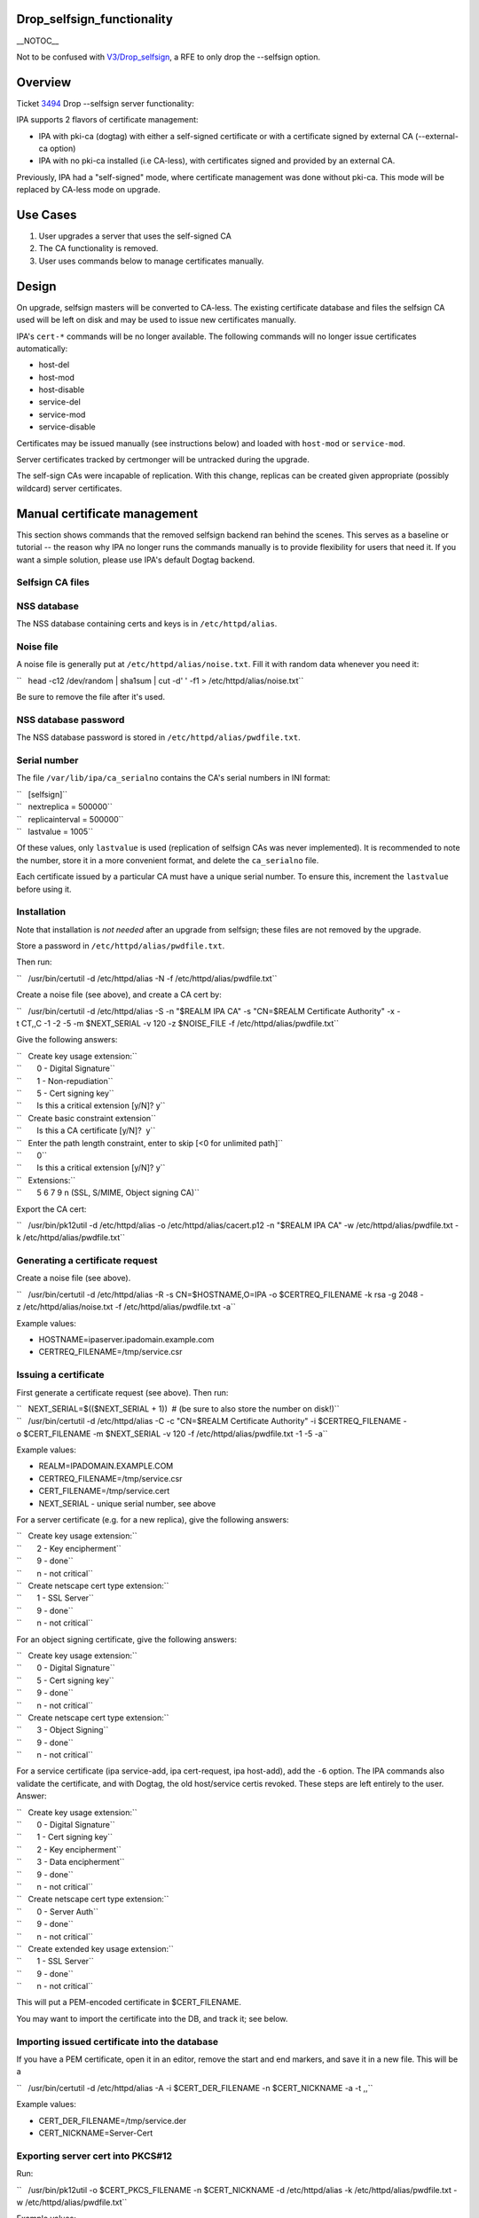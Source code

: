 Drop_selfsign_functionality
===========================

\__NOTOC_\_

Not to be confused with `V3/Drop_selfsign <V3/Drop_selfsign>`__, a RFE
to only drop the --selfsign option.

Overview
========

Ticket `3494 <https://fedorahosted.org/freeipa/ticket/3494>`__ Drop
--selfsign server functionality:

IPA supports 2 flavors of certificate management:

-  IPA with pki-ca (dogtag) with either a self-signed certificate or
   with a certificate signed by external CA (--external-ca option)
-  IPA with no pki-ca installed (i.e CA-less), with certificates signed
   and provided by an external CA.

Previously, IPA had a "self-signed" mode, where certificate management
was done without pki-ca. This mode will be replaced by CA-less mode on
upgrade.



Use Cases
=========

#. User upgrades a server that uses the self-signed CA
#. The CA functionality is removed.
#. User uses commands below to manage certificates manually.

Design
======

On upgrade, selfsign masters will be converted to CA-less. The existing
certificate database and files the selfsign CA used will be left on disk
and may be used to issue new certificates manually.

IPA's ``cert-*`` commands will be no longer available. The following
commands will no longer issue certificates automatically:

-  host-del
-  host-mod
-  host-disable
-  service-del
-  service-mod
-  service-disable

Certificates may be issued manually (see instructions below) and loaded
with ``host-mod`` or ``service-mod``.

Server certificates tracked by certmonger will be untracked during the
upgrade.

The self-sign CAs were incapable of replication. With this change,
replicas can be created given appropriate (possibly wildcard) server
certificates.



Manual certificate management
=============================

This section shows commands that the removed selfsign backend ran behind
the scenes. This serves as a baseline or tutorial -- the reason why IPA
no longer runs the commands manually is to provide flexibility for users
that need it. If you want a simple solution, please use IPA's default
Dogtag backend.



Selfsign CA files
-----------------



NSS database
----------------------------------------------------------------------------------------------

The NSS database containing certs and keys is in ``/etc/httpd/alias``.



Noise file
----------------------------------------------------------------------------------------------

A noise file is generally put at ``/etc/httpd/alias/noise.txt``. Fill it
with random data whenever you need it:

``   head -c12 /dev/random | sha1sum | cut -d' ' -f1 > /etc/httpd/alias/noise.txt``

Be sure to remove the file after it's used.



NSS database password
----------------------------------------------------------------------------------------------

The NSS database password is stored in ``/etc/httpd/alias/pwdfile.txt``.



Serial number
----------------------------------------------------------------------------------------------

The file ``/var/lib/ipa/ca_serialno`` contains the CA's serial numbers
in INI format:

| ``   [selfsign]``
| ``   nextreplica = 500000``
| ``   replicainterval = 500000``
| ``   lastvalue = 1005``

Of these values, only ``lastvalue`` is used (replication of selfsign CAs
was never implemented). It is recommended to note the number, store it
in a more convenient format, and delete the ``ca_serialno`` file.

Each certificate issued by a particular CA must have a unique serial
number. To ensure this, increment the ``lastvalue`` before using it.

Installation
------------

Note that installation is *not needed* after an upgrade from selfsign;
these files are not removed by the upgrade.

Store a password in ``/etc/httpd/alias/pwdfile.txt``.

Then run:

``   /usr/bin/certutil -d /etc/httpd/alias -N -f /etc/httpd/alias/pwdfile.txt``

Create a noise file (see above), and create a CA cert by:

``   /usr/bin/certutil -d /etc/httpd/alias -S -n "$REALM IPA CA" -s "CN=$REALM Certificate Authority" -x -t CT,,C -1 -2 -5 -m $NEXT_SERIAL -v 120 -z $NOISE_FILE -f /etc/httpd/alias/pwdfile.txt``

Give the following answers:

| ``   Create key usage extension:``
| ``       0 - Digital Signature``
| ``       1 - Non-repudiation``
| ``       5 - Cert signing key``
| ``       Is this a critical extension [y/N]? y``
| ``   Create basic constraint extension``
| ``       Is this a CA certificate [y/N]?  y``
| ``   Enter the path length constraint, enter to skip [<0 for unlimited path]``
| ``       0``
| ``       Is this a critical extension [y/N]? y``
| ``   Extensions:``
| ``       5 6 7 9 n (SSL, S/MIME, Object signing CA)``

Export the CA cert:

``   /usr/bin/pk12util -d /etc/httpd/alias -o /etc/httpd/alias/cacert.p12 -n "$REALM IPA CA" -w /etc/httpd/alias/pwdfile.txt -k /etc/httpd/alias/pwdfile.txt``



Generating a certificate request
--------------------------------

Create a noise file (see above).

``   /usr/bin/certutil -d /etc/httpd/alias -R -s CN=$HOSTNAME,O=IPA -o $CERTREQ_FILENAME -k rsa -g 2048 -z /etc/httpd/alias/noise.txt -f /etc/httpd/alias/pwdfile.txt -a``

Example values:

-  HOSTNAME=ipaserver.ipadomain.example.com
-  CERTREQ_FILENAME=/tmp/service.csr



Issuing a certificate
---------------------

First generate a certificate request (see above). Then run:

| ``   NEXT_SERIAL=$(($NEXT_SERIAL + 1))  # (be sure to also store the number on disk!)``
| ``   /usr/bin/certutil -d /etc/httpd/alias -C -c "CN=$REALM Certificate Authority" -i $CERTREQ_FILENAME -o $CERT_FILENAME -m $NEXT_SERIAL -v 120 -f /etc/httpd/alias/pwdfile.txt -1 -5 -a``

Example values:

-  REALM=IPADOMAIN.EXAMPLE.COM
-  CERTREQ_FILENAME=/tmp/service.csr
-  CERT_FILENAME=/tmp/service.cert
-  NEXT_SERIAL - unique serial number, see above

For a server certificate (e.g. for a new replica), give the following
answers:

| ``   Create key usage extension:``
| ``       2 - Key encipherment``
| ``       9 - done``
| ``       n - not critical``
| ``   Create netscape cert type extension:``
| ``       1 - SSL Server``
| ``       9 - done``
| ``       n - not critical``

For an object signing certificate, give the following answers:

| ``   Create key usage extension:``
| ``       0 - Digital Signature``
| ``       5 - Cert signing key``
| ``       9 - done``
| ``       n - not critical``
| ``   Create netscape cert type extension:``
| ``       3 - Object Signing``
| ``       9 - done``
| ``       n - not critical``

For a service certificate (ipa service-add, ipa cert-request, ipa
host-add), add the ``-6`` option. The IPA commands also validate the
certificate, and with Dogtag, the old host/service certis revoked. These
steps are left entirely to the user. Answer:

| ``   Create key usage extension:``
| ``       0 - Digital Signature``
| ``       1 - Cert signing key``
| ``       2 - Key encipherment``
| ``       3 - Data encipherment``
| ``       9 - done``
| ``       n - not critical``
| ``   Create netscape cert type extension:``
| ``       0 - Server Auth``
| ``       9 - done``
| ``       n - not critical``
| ``   Create extended key usage extension:``
| ``       1 - SSL Server``
| ``       9 - done``
| ``       n - not critical``

This will put a PEM-encoded certificate in $CERT_FILENAME.

You may want to import the certificate into the DB, and track it; see
below.



Importing issued certificate into the database
----------------------------------------------

If you have a PEM certificate, open it in an editor, remove the start
and end markers, and save it in a new file. This will be a

``   /usr/bin/certutil -d /etc/httpd/alias -A -i $CERT_DER_FILENAME -n $CERT_NICKNAME -a -t ,,``

Example values:

-  CERT_DER_FILENAME=/tmp/service.der
-  CERT_NICKNAME=Server-Cert



Exporting server cert into PKCS#12
----------------------------------

Run:

``   /usr/bin/pk12util -o $CERT_PKCS_FILENAME -n $CERT_NICKNAME -d /etc/httpd/alias -k /etc/httpd/alias/pwdfile.txt -w /etc/httpd/alias/pwdfile.txt``

Example values:

-  CERT_PKCS_FILENAME=/tmp/service.p12
-  CERT_NICKNAME=Server-Cert

The resulting file can be given to ``ipa-replica-prepare``, with
contents of /etc/httpd/alias/pwdfile.txt as the password.



Tracking a certificate with certmonger
--------------------------------------

| ``   systemctl enable certmonger.service``
| ``   systemctl start certmonger.service``

``   /usr/bin/ipa-getcert start-tracking -d /etc/httpd/alias -n $CERT_NICKNAME -p /etc/httpd/alias/pwdfile.txt``

Implementation
==============

No additional requirements or changes discovered during the
implementation phase.



Feature Managment
=================

N/A



Major configuration options and enablement
==========================================

Upgrading from selfsign sets the following env settings
(/etc/ipa/default.conf):

-  enable_ra=False
-  ra_plugin=none

Replication
===========

Self-signed CAs were incapable of replication. With this change,
replicas can be created given appropriate (possibly wildcard) server
certificates.



Updates and Upgrades
====================

Selfsign certificates will be converted to CA-less on upgrade.

Dependencies
============

N/A



External Impact
===============

Documentation may need updating.



RFE Author
==========

`pviktori <User:pviktorin>`__